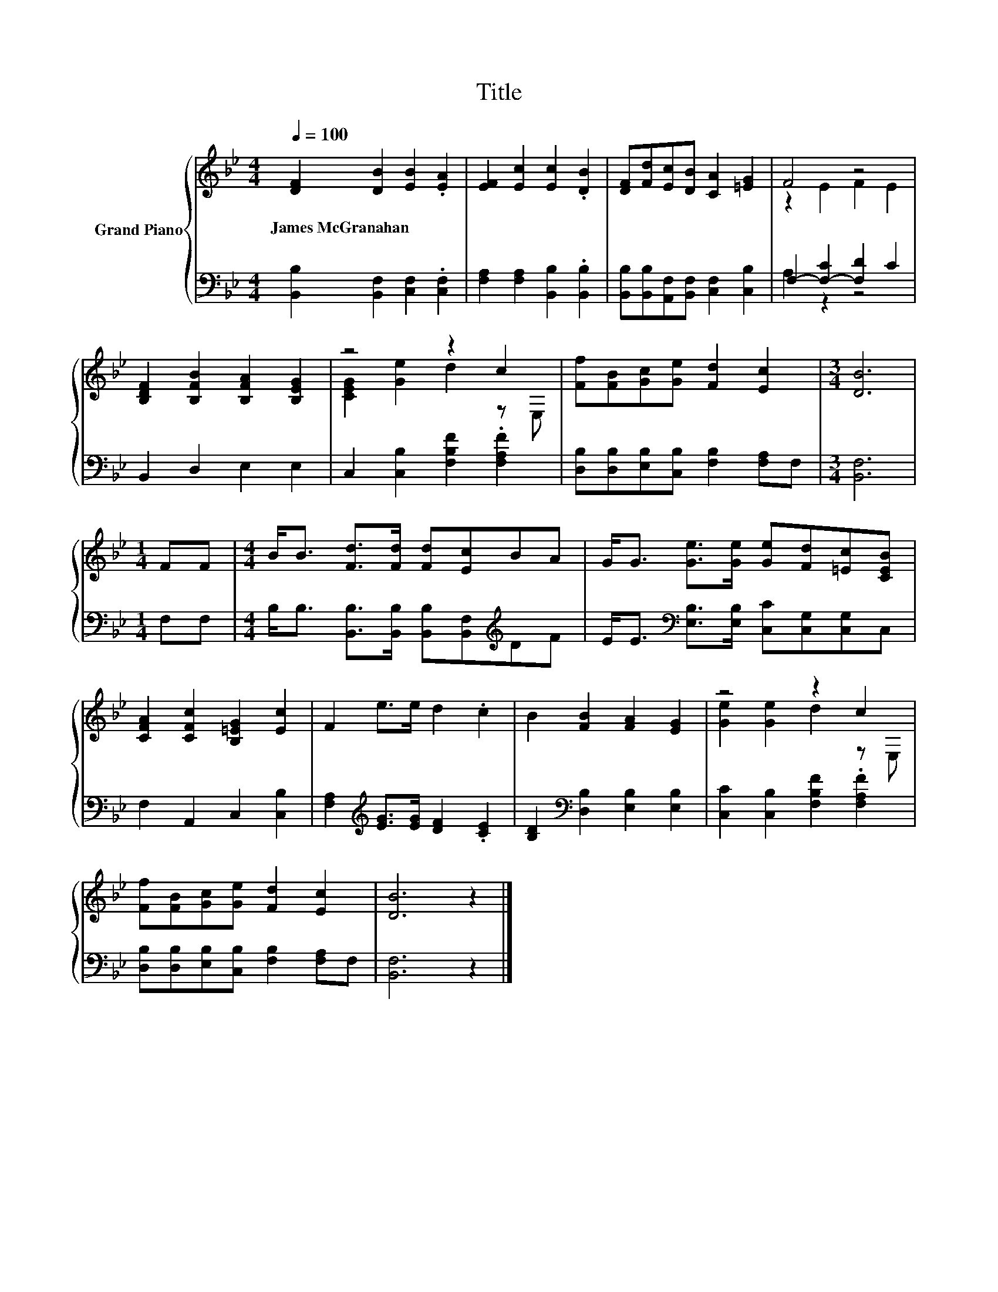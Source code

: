 X:1
T:Title
%%score { ( 1 3 ) | ( 2 4 ) }
L:1/8
Q:1/4=100
M:4/4
K:Bb
V:1 treble nm="Grand Piano"
V:3 treble 
V:2 bass 
V:4 bass 
V:1
 [DF]2 [DB]2 [EB]2 .[EA]2 | [EF]2 [Ec]2 [Ec]2 .[DB]2 | [DF][Fd][Ec][DB] [CA]2 [=EG]2 | F4 z4 | %4
w: James~McGranahan * * *||||
 [B,DF]2 [B,FB]2 [B,FA]2 [B,EG]2 | z4 z2 c2 | [Ff][FB][Gc][Ge] [Fd]2 [Ec]2 |[M:3/4] [DB]6 | %8
w: ||||
[M:1/4] FF |[M:4/4] B<B [Fd]>[Fd] [Fd][Ec]BA | G<G [Ge]>[Ge] [Ge][Fd][=Ec][CEB] | %11
w: |||
 [CFA]2 [CFc]2 [B,=EG]2 [Ec]2 | F2 e>e d2 .c2 | B2 [FB]2 [FA]2 [EG]2 | z4 z2 c2 | %15
w: ||||
 [Ff][FB][Gc][Ge] [Fd]2 [Ec]2 | [DB]6 z2 |] %17
w: ||
V:2
 [B,,B,]2 [B,,F,]2 [C,F,]2 .[C,F,]2 | [F,A,]2 [F,A,]2 [B,,B,]2 .[B,,B,]2 | %2
 [B,,B,][B,,B,][A,,F,][B,,F,] [C,F,]2 [C,B,]2 | F,2- [F,-C]2 [F,D]2 C2 | B,,2 D,2 E,2 E,2 | %5
 C,2 [C,B,]2 [F,B,F]2 .[F,A,F]2 | [D,B,][D,B,][E,B,][C,B,] [F,B,]2 [F,A,]F, |[M:3/4] [B,,F,]6 | %8
[M:1/4] F,F, |[M:4/4] B,<B, [B,,B,]>[B,,B,] [B,,B,][B,,F,][K:treble]DF | %10
 E<E[K:bass] [E,B,]>[E,B,] [C,C][C,G,][C,G,]C, | F,2 A,,2 C,2 [C,B,]2 | %12
 [F,A,]2[K:treble] [EG]>[EG] [DF]2 .[CE]2 | [B,D]2[K:bass] [D,B,]2 [E,B,]2 [E,B,]2 | %14
 [C,C]2 [C,B,]2 [F,B,F]2 .[F,A,F]2 | [D,B,][D,B,][E,B,][C,B,] [F,B,]2 [F,A,]F, | [B,,F,]6 z2 |] %17
V:3
 x8 | x8 | x8 | z2 E2 F2 E2 | x8 | [CEG]2 [Ge]2 d2 z E, | x8 |[M:3/4] x6 |[M:1/4] x2 |[M:4/4] x8 | %10
 x8 | x8 | x8 | x8 | [Ge]2 [Ge]2 d2 z E, | x8 | x8 |] %17
V:4
 x8 | x8 | x8 | A,2 z2 z4 | x8 | x8 | x8 |[M:3/4] x6 |[M:1/4] x2 |[M:4/4] x6[K:treble] x2 | %10
 x2[K:bass] x6 | x8 | x2[K:treble] x6 | x2[K:bass] x6 | x8 | x8 | x8 |] %17

